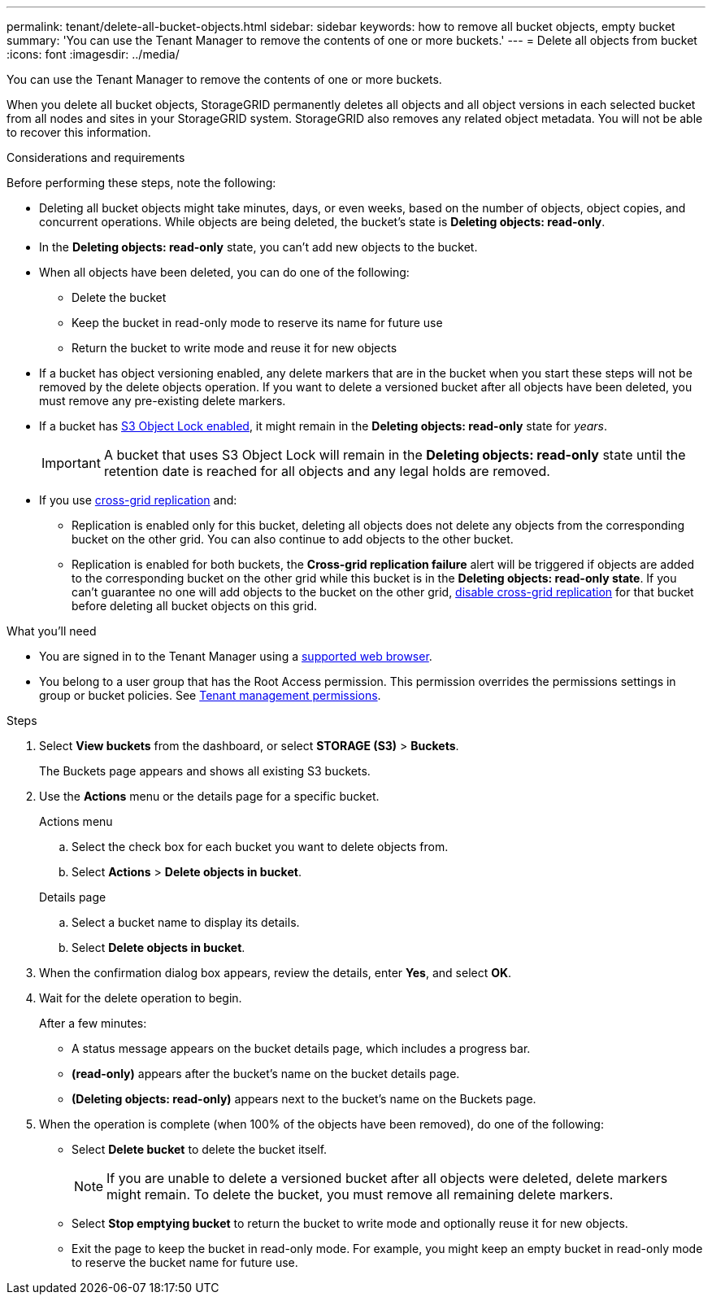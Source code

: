 ---
permalink: tenant/delete-all-bucket-objects.html
sidebar: sidebar
keywords: how to remove all bucket objects, empty bucket
summary: 'You can use the Tenant Manager to remove the contents of one or more buckets.'
---
= Delete all objects from bucket
:icons: font
:imagesdir: ../media/

[.lead]
You can use the Tenant Manager to remove the contents of one or more buckets.

When you delete all bucket objects, StorageGRID permanently deletes all objects and all object versions in each selected bucket from all nodes and sites in your StorageGRID system. StorageGRID also removes any related object metadata. You will not be able to recover this information.

.Considerations and requirements

Before performing these steps, note the following:

* Deleting all bucket objects might take minutes, days, or even weeks, based on the number of objects, object copies, and concurrent operations. While objects are being deleted, the bucket's state is *Deleting objects: read-only*.

* In the *Deleting objects: read-only* state, you can't add new objects to the bucket. 

* When all objects have been deleted, you can do one of the following:

** Delete the bucket
** Keep the bucket in read-only mode to reserve its name for future use
** Return the bucket to write mode and reuse it for new objects 

* If a bucket has object versioning enabled, any delete markers that are in the bucket when you start these steps will not be removed by the delete objects operation. If you want to delete a versioned bucket after all objects have been deleted, you must remove any pre-existing delete markers.

* If a bucket has xref:using-s3-object-lock.adoc[S3 Object Lock enabled], it might remain in the *Deleting objects: read-only* state for _years_.
+
IMPORTANT: A bucket that uses S3 Object Lock will remain in the *Deleting objects: read-only* state until the retention date is reached for all objects and any legal holds are removed.

* If you use xref:buckets-manage-cross-grid-replication.adoc[cross-grid replication] and:

** Replication is enabled only for this bucket, deleting all objects does not delete any objects from the corresponding bucket on the other grid. You can also continue to add objects to the other bucket.

** Replication is enabled for both buckets, the *Cross-grid replication failure* alert will be triggered if objects are added to the corresponding bucket on the other grid while this bucket is in the *Deleting objects: read-only state*. If you can't guarantee no one will add objects to the bucket on the other grid, xref:../tenant/buckets-manage-cross-grid-replication.adoc[disable cross-grid replication] for that bucket before deleting all bucket objects on this grid.

.What you'll need

* You are signed in to the Tenant Manager using a xref:../admin/web-browser-requirements.adoc[supported web browser].

* You belong to a user group that has the Root Access permission. This permission overrides the permissions settings in group or bucket policies. See xref:tenant-management-permissions.adoc[Tenant management permissions].

.Steps

. Select *View buckets* from the dashboard, or select  *STORAGE (S3)* > *Buckets*.
+
The Buckets page appears and shows all existing S3 buckets.

. Use the *Actions* menu or the details page for a specific bucket.
+
[role="tabbed-block"]
====

.Actions menu
--
.. Select the check box for each bucket you want to delete objects from. 
.. Select *Actions* > *Delete objects in bucket*.

--

.Details page
--
.. Select a bucket name to display its details.
.. Select *Delete objects in bucket*.

--

====

. When the confirmation dialog box appears, review the details, enter *Yes*, and select *OK*.

. Wait for the delete operation to begin.
+
After a few minutes:

* A status message appears on the bucket details page, which includes a progress bar.
* *(read-only)* appears after the bucket's name on the bucket details page.
* *(Deleting objects: read-only)* appears next to the bucket's name on the Buckets page.

. When the operation is complete (when 100% of the objects have been removed), do one of the following:

** Select *Delete bucket* to delete the bucket itself.
+
NOTE: If you are unable to delete a versioned bucket after all objects were deleted, delete markers might remain. To delete the bucket, you must remove all remaining delete markers.

** Select *Stop emptying bucket* to return the bucket to write mode and optionally reuse it for new objects. 
** Exit the page to keep the bucket in read-only mode. For example, you might keep an empty bucket in read-only mode to reserve the bucket name for future use.



